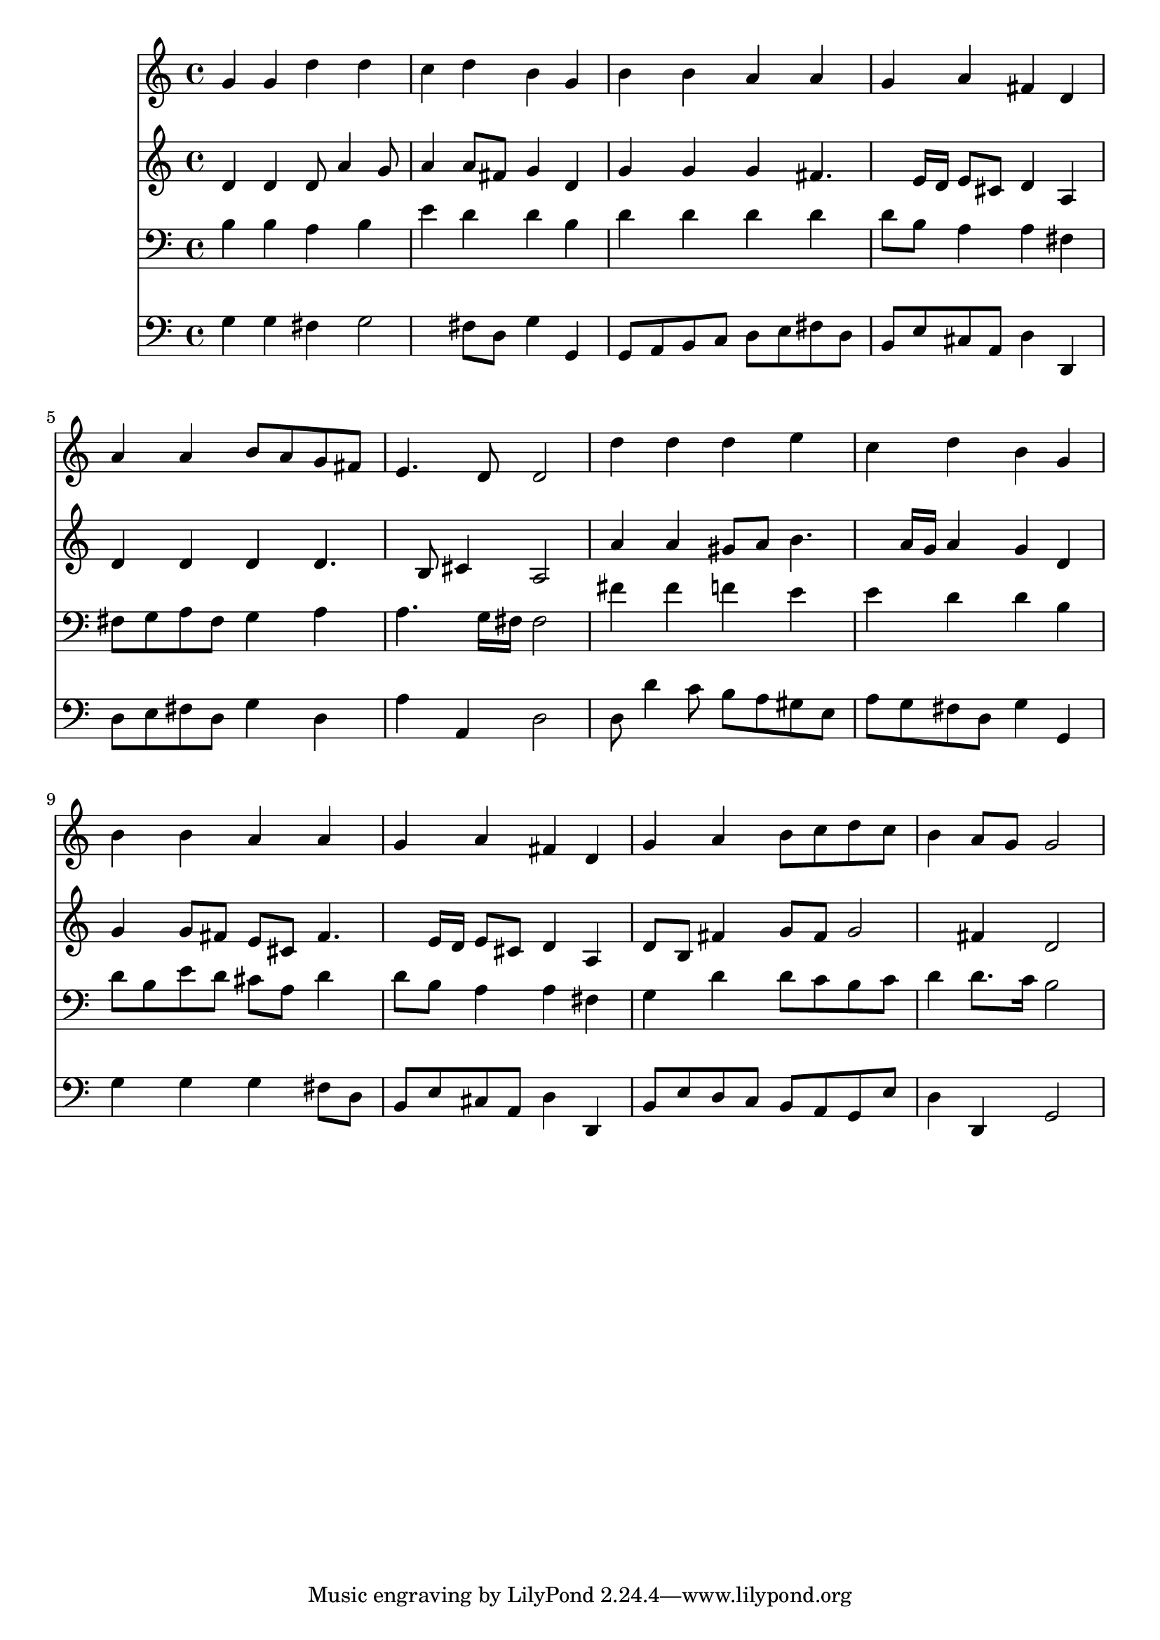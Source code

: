 % Lily was here -- automatically converted by /usr/local/lilypond/usr/bin/midi2ly from 026300b_.mid
\version "2.10.0"


trackAchannelA =  {
  
  \time 4/4 
  

  \key g \major
  
  \tempo 4 = 96 
  
}

trackA = <<
  \context Voice = channelA \trackAchannelA
>>


trackBchannelA = \relative c {
  
  % [SEQUENCE_TRACK_NAME] Instrument 1
  g''4 g d' d |
  % 2
  c d b g |
  % 3
  b b a a |
  % 4
  g a fis d |
  % 5
  a' a b8 a g fis |
  % 6
  e4. d8 d2 |
  % 7
  d'4 d d e |
  % 8
  c d b g |
  % 9
  b b a a |
  % 10
  g a fis d |
  % 11
  g a b8 c d c |
  % 12
  b4 a8 g g2 |
  % 13
  
}

trackB = <<
  \context Voice = channelA \trackBchannelA
>>


trackCchannelA =  {
  
  % [SEQUENCE_TRACK_NAME] Instrument 2
  
}

trackCchannelB = \relative c {
  d'4 d d8 a'4 g8 |
  % 2
  a4 a8 fis g4 d |
  % 3
  g g g fis4. e16 d e8 cis d4 a |
  % 5
  d d d d4. b8 cis4 a2 |
  % 7
  a'4 a gis8 a b4. a16 g a4 g d |
  % 9
  g g8 fis e cis fis4. e16 d e8 cis d4 a |
  % 11
  d8 b fis'4 g8 fis g2 fis4 d2 |
  % 13
  
}

trackC = <<
  \context Voice = channelA \trackCchannelA
  \context Voice = channelB \trackCchannelB
>>


trackDchannelA =  {
  
  % [SEQUENCE_TRACK_NAME] Instrument 3
  
}

trackDchannelB = \relative c {
  b'4 b a b |
  % 2
  e d d b |
  % 3
  d d d d |
  % 4
  d8 b a4 a fis |
  % 5
  fis8 g a fis g4 a |
  % 6
  a4. g16 fis fis2 |
  % 7
  fis'4 fis f e |
  % 8
  e d d b |
  % 9
  d8 b e d cis a d4 |
  % 10
  d8 b a4 a fis |
  % 11
  g d' d8 c b c |
  % 12
  d4 d8. c16 b2 |
  % 13
  
}

trackD = <<

  \clef bass
  
  \context Voice = channelA \trackDchannelA
  \context Voice = channelB \trackDchannelB
>>


trackEchannelA =  {
  
  % [SEQUENCE_TRACK_NAME] Instrument 4
  
}

trackEchannelB = \relative c {
  g'4 g fis g2 fis8 d g4 g, |
  % 3
  g8 a b c d e fis d |
  % 4
  b e cis a d4 d, |
  % 5
  d'8 e fis d g4 d |
  % 6
  a' a, d2 |
  % 7
  d8 d'4 c8 b a gis e |
  % 8
  a g fis d g4 g, |
  % 9
  g' g g fis8 d |
  % 10
  b e cis a d4 d, |
  % 11
  b'8 e d c b a g e' |
  % 12
  d4 d, g2 |
  % 13
  
}

trackE = <<

  \clef bass
  
  \context Voice = channelA \trackEchannelA
  \context Voice = channelB \trackEchannelB
>>


\score {
  <<
    \context Staff=trackB \trackB
    \context Staff=trackC \trackC
    \context Staff=trackD \trackD
    \context Staff=trackE \trackE
  >>
}
